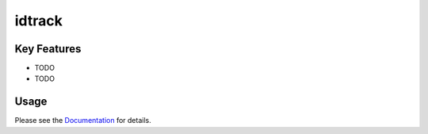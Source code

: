 **idtrack**
===========

|PyPI| |PyPIDownloads| |Python Version| |License| |Read the Docs| |Build| |Tests|

.. |PyPI| image:: https://img.shields.io/pypi/v/idtrack.svg
   :target: https://pypi.org/project/idtrack/
   :alt: PyPI
.. |Python Version| image:: https://img.shields.io/pypi/pyversions/idtrack
   :target: https://pypi.org/project/idtrack
   :alt: Python Version
.. |License| image:: https://img.shields.io/github/license/theislab/idtrack
   :target: https://opensource.org/licenses/BSD-3-Clause
   :alt: License
.. |Read the Docs| image:: https://img.shields.io/readthedocs/idtrack/latest.svg?label=Read%20the%20Docs
   :target: https://idtrack.readthedocs.io/
   :alt: Read the documentation at https://idtrack.readthedocs.io/
.. |Build| image:: https://github.com/theislab/idtrack/workflows/Build%20idtrack%20Package/badge.svg
   :target: https://github.com/theislab/idtrack/actions?workflow=Package
   :alt: Build Package Status
.. |Tests| image:: https://github.com/theislab/idtrack/workflows/Run%20idtrack%20Tests/badge.svg
   :target: https://github.com/theislab/idtrack/actions?workflow=Tests
   :alt: Run Tests Status
.. |PyPIDownloads| image:: https://pepy.tech/badge/idtrack
   :target: https://pepy.tech/project/idtrack
   :alt: downloads

.. image:: https://raw.githubusercontent.com/theislab/idtrack/development/docs/_logo/logo.png
    :width: 350
    :alt: Logo


Key Features
------------

* TODO
* TODO

Usage
-----

Please see the `Documentation <Documentation_>`_ for details.

.. _PyPI: https://pypi.org/
.. _pip: https://pip.pypa.io/
.. _Documentation: https://idtrack.readthedocs.io/
